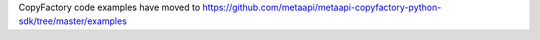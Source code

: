 CopyFactory code examples have moved to `https://github.com/metaapi/metaapi-copyfactory-python-sdk/tree/master/examples <https://github.com/metaapi/metaapi-copyfactory-python-sdk/tree/master/examples>`_